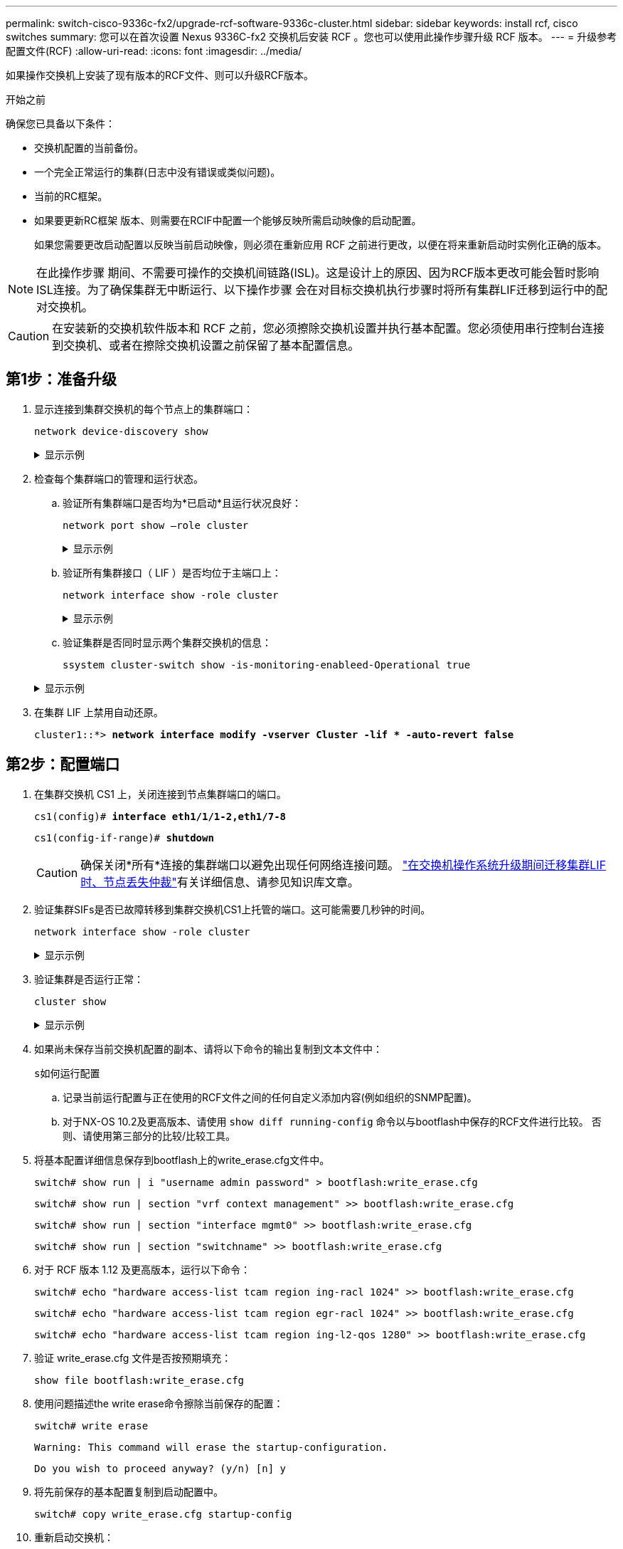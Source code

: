 ---
permalink: switch-cisco-9336c-fx2/upgrade-rcf-software-9336c-cluster.html 
sidebar: sidebar 
keywords: install rcf, cisco switches 
summary: 您可以在首次设置 Nexus 9336C-fx2 交换机后安装 RCF 。您也可以使用此操作步骤升级 RCF 版本。 
---
= 升级参考配置文件(RCF)
:allow-uri-read: 
:icons: font
:imagesdir: ../media/


[role="lead"]
如果操作交换机上安装了现有版本的RCF文件、则可以升级RCF版本。

.开始之前
确保您已具备以下条件：

* 交换机配置的当前备份。
* 一个完全正常运行的集群(日志中没有错误或类似问题)。
* 当前的RC框架。
* 如果要更新RC框架 版本、则需要在RCIF中配置一个能够反映所需启动映像的启动配置。
+
如果您需要更改启动配置以反映当前启动映像，则必须在重新应用 RCF 之前进行更改，以便在将来重新启动时实例化正确的版本。




NOTE: 在此操作步骤 期间、不需要可操作的交换机间链路(ISL)。这是设计上的原因、因为RCF版本更改可能会暂时影响ISL连接。为了确保集群无中断运行、以下操作步骤 会在对目标交换机执行步骤时将所有集群LIF迁移到运行中的配对交换机。


CAUTION: 在安装新的交换机软件版本和 RCF 之前，您必须擦除交换机设置并执行基本配置。您必须使用串行控制台连接到交换机、或者在擦除交换机设置之前保留了基本配置信息。



== 第1步：准备升级

. 显示连接到集群交换机的每个节点上的集群端口：
+
`network device-discovery show`

+
.显示示例
[%collapsible]
====
[listing, subs="+quotes"]
----
cluster1::*> *network device-discovery show*
Node/       Local  Discovered
Protocol    Port   Device (LLDP: ChassisID)  Interface         Platform
----------- ------ ------------------------- ----------------  --------
cluster1-01/cdp
            e0a    cs1                       Ethernet1/7       N9K-C9336C
            e0d    cs2                       Ethernet1/7       N9K-C9336C
cluster1-02/cdp
            e0a    cs1                       Ethernet1/8       N9K-C9336C
            e0d    cs2                       Ethernet1/8       N9K-C9336C
cluster1-03/cdp
            e0a    cs1                       Ethernet1/1/1     N9K-C9336C
            e0b    cs2                       Ethernet1/1/1     N9K-C9336C
cluster1-04/cdp
            e0a    cs1                       Ethernet1/1/2     N9K-C9336C
            e0b    cs2                       Ethernet1/1/2     N9K-C9336C
cluster1::*>
----
====
. 检查每个集群端口的管理和运行状态。
+
.. 验证所有集群端口是否均为*已启动*且运行状况良好：
+
`network port show –role cluster`

+
.显示示例
[%collapsible]
====
[listing, subs="+quotes"]
----
cluster1::*> *network port show -role cluster*

Node: cluster1-01
                                                                       Ignore
                                                  Speed(Mbps) Health   Health
Port      IPspace      Broadcast Domain Link MTU  Admin/Oper  Status   Status
--------- ------------ ---------------- ---- ---- ----------- -------- ------
e0a       Cluster      Cluster          up   9000  auto/100000 healthy false
e0d       Cluster      Cluster          up   9000  auto/100000 healthy false

Node: cluster1-02
                                                                       Ignore
                                                  Speed(Mbps) Health   Health
Port      IPspace      Broadcast Domain Link MTU  Admin/Oper  Status   Status
--------- ------------ ---------------- ---- ---- ----------- -------- ------
e0a       Cluster      Cluster          up   9000  auto/100000 healthy false
e0d       Cluster      Cluster          up   9000  auto/100000 healthy false
8 entries were displayed.

Node: cluster1-03

   Ignore
                                                  Speed(Mbps) Health   Health
Port      IPspace      Broadcast Domain Link MTU  Admin/Oper  Status   Status
--------- ------------ ---------------- ---- ---- ----------- -------- ------
e0a       Cluster      Cluster          up   9000  auto/10000 healthy  false
e0b       Cluster      Cluster          up   9000  auto/10000 healthy  false

Node: cluster1-04
                                                                       Ignore
                                                  Speed(Mbps) Health   Health
Port      IPspace      Broadcast Domain Link MTU  Admin/Oper  Status   Status
--------- ------------ ---------------- ---- ---- ----------- -------- ------
e0a       Cluster      Cluster          up   9000  auto/10000 healthy  false
e0b       Cluster      Cluster          up   9000  auto/10000 healthy  false
cluster1::*>
----
====
.. 验证所有集群接口（ LIF ）是否均位于主端口上：
+
`network interface show -role cluster`

+
.显示示例
[%collapsible]
====
[listing, subs="+quotes"]
----
cluster1::*> *network interface show -role cluster*
            Logical            Status     Network           Current      Current Is
Vserver     Interface          Admin/Oper Address/Mask      Node         Port    Home
----------- ------------------ ---------- ----------------- ------------ ------- ----
Cluster
            cluster1-01_clus1  up/up     169.254.3.4/23     cluster1-01  e0a     true
            cluster1-01_clus2  up/up     169.254.3.5/23     cluster1-01  e0d     true
            cluster1-02_clus1  up/up     169.254.3.8/23     cluster1-02  e0a     true
            cluster1-02_clus2  up/up     169.254.3.9/23     cluster1-02  e0d     true
            cluster1-03_clus1  up/up     169.254.1.3/23     cluster1-03  e0a     true
            cluster1-03_clus2  up/up     169.254.1.1/23     cluster1-03  e0b     true
            cluster1-04_clus1  up/up     169.254.1.6/23     cluster1-04  e0a     true
            cluster1-04_clus2  up/up     169.254.1.7/23     cluster1-04  e0b     true
8 entries were displayed.
cluster1::*>
----
====
.. 验证集群是否同时显示两个集群交换机的信息：
+
`ssystem cluster-switch show -is-monitoring-enableed-Operational true`

+
.显示示例
[%collapsible]
====
[listing, subs="+quotes"]
----
cluster1::*> *system cluster-switch show -is-monitoring-enabled-operational true*
Switch                      Type               Address          Model
--------------------------- ------------------ ---------------- -----
cs1                         cluster-network    10.233.205.90    N9K-C9336C
     Serial Number: FOCXXXXXXGD
      Is Monitored: true
            Reason: None
  Software Version: Cisco Nexus Operating System (NX-OS) Software, Version
                    9.3(5)
    Version Source: CDP

cs2                         cluster-network    10.233.205.91    N9K-C9336C
     Serial Number: FOCXXXXXXGS
      Is Monitored: true
            Reason: None
  Software Version: Cisco Nexus Operating System (NX-OS) Software, Version
                    9.3(5)
    Version Source: CDP
cluster1::*>
----
====


. 在集群 LIF 上禁用自动还原。
+
`cluster1::*> *network interface modify -vserver Cluster -lif * -auto-revert false*`





== 第2步：配置端口

. 在集群交换机 CS1 上，关闭连接到节点集群端口的端口。
+
`cs1(config)# *interface eth1/1/1-2,eth1/7-8*`

+
`cs1(config-if-range)# *shutdown*`

+

CAUTION: 确保关闭*所有*连接的集群端口以避免出现任何网络连接问题。 https://kb.netapp.com/on-prem/ontap/OHW/OHW-KBs/Node_out_of_quorum_when_migrating_cluster_lif_during_switch_OS_upgrade["在交换机操作系统升级期间迁移集群LIF时、节点丢失仲裁"^]有关详细信息、请参见知识库文章。

. 验证集群SIFs是否已故障转移到集群交换机CS1上托管的端口。这可能需要几秒钟的时间。
+
`network interface show -role cluster`

+
.显示示例
[%collapsible]
====
[listing, subs="+quotes"]
----
cluster1::*> *network interface show -role cluster*
            Logical           Status     Network            Current       Current Is
Vserver     Interface         Admin/Oper Address/Mask       Node          Port    Home
----------- ----------------- ---------- ------------------ ------------- ------- ----
Cluster
            cluster1-01_clus1 up/up      169.254.3.4/23     cluster1-01   e0a     true
            cluster1-01_clus2 up/up      169.254.3.5/23     cluster1-01   e0a     false
            cluster1-02_clus1 up/up      169.254.3.8/23     cluster1-02   e0a     true
            cluster1-02_clus2 up/up      169.254.3.9/23     cluster1-02   e0a     false
            cluster1-03_clus1 up/up      169.254.1.3/23     cluster1-03   e0a     true
            cluster1-03_clus2 up/up      169.254.1.1/23     cluster1-03   e0a     false
            cluster1-04_clus1 up/up      169.254.1.6/23     cluster1-04   e0a     true
            cluster1-04_clus2 up/up      169.254.1.7/23     cluster1-04   e0a     false
8 entries were displayed.
cluster1::*>
----
====
. 验证集群是否运行正常：
+
`cluster show`

+
.显示示例
[%collapsible]
====
[listing, subs="+quotes"]
----
cluster1::*> *cluster show*
Node                 Health  Eligibility   Epsilon
-------------------- ------- ------------  -------
cluster1-01          true    true          false
cluster1-02          true    true          false
cluster1-03          true    true          true
cluster1-04          true    true          false
4 entries were displayed.
cluster1::*>
----
====
. 如果尚未保存当前交换机配置的副本、请将以下命令的输出复制到文本文件中：
+
`s如何运行配置`

+
.. 记录当前运行配置与正在使用的RCF文件之间的任何自定义添加内容(例如组织的SNMP配置)。
.. 对于NX-OS 10.2及更高版本、请使用 `show diff running-config` 命令以与bootflash中保存的RCF文件进行比较。  否则、请使用第三部分的比较/比较工具。


. 将基本配置详细信息保存到bootflash上的write_erase.cfg文件中。
+
`switch# show run | i "username admin password" > bootflash:write_erase.cfg`

+
`switch# show run | section "vrf context management" >> bootflash:write_erase.cfg`

+
`switch# show run | section "interface mgmt0" >> bootflash:write_erase.cfg`

+
`switch# show run | section "switchname" >> bootflash:write_erase.cfg`

. 对于 RCF 版本 1.12 及更高版本，运行以下命令：
+
`switch# echo "hardware access-list tcam region ing-racl 1024" >> bootflash:write_erase.cfg`

+
`switch# echo "hardware access-list tcam region egr-racl 1024" >> bootflash:write_erase.cfg`

+
`switch# echo "hardware access-list tcam region ing-l2-qos 1280" >> bootflash:write_erase.cfg`

. 验证 write_erase.cfg 文件是否按预期填充：
+
`show file bootflash:write_erase.cfg`

. 使用问题描述the write erase命令擦除当前保存的配置：
+
`switch# write erase`

+
`Warning: This command will erase the startup-configuration.`

+
`Do you wish to proceed anyway? (y/n)  [n] y`

. 将先前保存的基本配置复制到启动配置中。
+
`switch# copy write_erase.cfg startup-config`

. 重新启动交换机：
+
`switch# reload`

+
`This command will reboot the system. (y/n)?  [n] y`

. 再次访问管理IP地址后、通过SSH登录到交换机。
+
您可能需要更新与SSH密钥相关的主机文件条目。

. 使用以下传输协议之一将RCC复制到交换机CS1的bootflash：FTP、TFTP、SFTP或SCP。
+
有关 Cisco 命令的详细信息，请参见中的相应指南 https://www.cisco.com/c/en/us/support/switches/nexus-9336c-fx2-switch/model.html#CommandReferences["《 Cisco Nexus 9000 系列 NX-OS 命令参考》"^] 指南。

+
.显示示例
[%collapsible]
====
此示例显示了使用TFTP将RCC复制到交换机CS1上的bootflash：

[listing, subs="+quotes"]
----
cs1# *copy tftp: bootflash: vrf management*
Enter source filename: *Nexus_9336C_RCF_v1.6-Cluster-HA-Breakout.txt*
Enter hostname for the tftp server: *172.22.201.50*
Trying to connect to tftp server......Connection to Server Established.
TFTP get operation was successful
Copy complete, now saving to disk (please wait)...
----
====
. 将先前下载的 RCF 应用于 bootflash 。
+
有关 Cisco 命令的详细信息，请参见中的相应指南 https://www.cisco.com/c/en/us/support/switches/nexus-9336c-fx2-switch/model.html#CommandReferences["《 Cisco Nexus 9000 系列 NX-OS 命令参考》"^] 指南。

+
.显示示例
[%collapsible]
====
此示例显示了RCF文件 `Nexus_9336C_RCF_v1.6-Cluster-HA-Breakout.txt` 正在安装在交换机CS1上：

[listing]
----
cs1# copy Nexus_9336C_RCF_v1.6-Cluster-HA-Breakout.txt running-config echo-commands
----
====
. 检查 `show banner motd` 命令的横幅输出。您必须阅读并遵循这些说明，以确保交换机的配置和操作正确。
+
.显示示例
[%collapsible]
====
[listing]
----
cs1# show banner motd

******************************************************************************
* NetApp Reference Configuration File (RCF)
*
* Switch   : Nexus N9K-C9336C-FX2
* Filename : Nexus_9336C_RCF_v1.6-Cluster-HA-Breakout.txt
* Date     : 10-23-2020
* Version  : v1.6
*
* Port Usage:
* Ports  1- 3: Breakout mode (4x10G) Intra-Cluster Ports, int e1/1/1-4, e1/2/1-4
, e1/3/1-4
* Ports  4- 6: Breakout mode (4x25G) Intra-Cluster/HA Ports, int e1/4/1-4, e1/5/
1-4, e1/6/1-4
* Ports  7-34: 40/100GbE Intra-Cluster/HA Ports, int e1/7-34
* Ports 35-36: Intra-Cluster ISL Ports, int e1/35-36
*
* Dynamic breakout commands:
* 10G: interface breakout module 1 port <range> map 10g-4x
* 25G: interface breakout module 1 port <range> map 25g-4x
*
* Undo breakout commands and return interfaces to 40/100G configuration in confi
g mode:
* no interface breakout module 1 port <range> map 10g-4x
* no interface breakout module 1 port <range> map 25g-4x
* interface Ethernet <interfaces taken out of breakout mode>
* inherit port-profile 40-100G
* priority-flow-control mode auto
* service-policy input HA
* exit
*
******************************************************************************
----
====
. 验证 RCF 文件是否为正确的较新版本：
+
`s如何运行配置`

+
在检查输出以确认您的 RCF 正确无误时，请确保以下信息正确无误：

+
** RCF 横幅
** 节点和端口设置
** 自定义
+
输出因站点配置而异。检查端口设置，并参阅发行说明，了解您安装的 RCF 的任何特定更改。



. 将先前的所有自定义设置重新应用于交换机配置。link:cabling-considerations-9336c-fx2.html["查看布线和配置注意事项"]有关所需的任何进一步更改的详细信息、请参见。
. 验证RCF版本、自定义添加项和交换机设置是否正确后、请将running-config文件复制到startup-config文件。
+
有关 Cisco 命令的详细信息，请参见中的相应指南 https://www.cisco.com/c/en/us/support/switches/nexus-9336c-fx2-switch/model.html#CommandReferences["《 Cisco Nexus 9000 系列 NX-OS 命令参考》"^] 指南。

+
`cs1# copy running-config startup-config`

+
`[########################################] 100% Copy complete`

. 重新启动交换机 CS1 。您可以在交换机重新启动时忽略节点上报告的"` cluster switch Health monitor`"警报和"`cluster ports down`"事件。
+
`cs1# *reload*`

+
`This command will reboot the system. (y/n)?  [n] *y*`

. 验证集群上集群端口的运行状况。
+
.. 验证集群中所有节点上的集群端口是否均已启动且运行正常：
+
`network port show -role cluster`

+
.显示示例
[%collapsible]
====
[listing, subs="+quotes"]
----
cluster1::*> *network port show -role cluster*

Node: cluster1-01
                                                                       Ignore
                                                  Speed(Mbps) Health   Health
Port      IPspace      Broadcast Domain Link MTU  Admin/Oper  Status   Status
--------- ------------ ---------------- ---- ---- ----------- -------- ------
e0a       Cluster      Cluster          up   9000  auto/10000 healthy  false
e0b       Cluster      Cluster          up   9000  auto/10000 healthy  false

Node: cluster1-02
                                                                       Ignore
                                                  Speed(Mbps) Health   Health
Port      IPspace      Broadcast Domain Link MTU  Admin/Oper  Status   Status
--------- ------------ ---------------- ---- ---- ----------- -------- ------
e0a       Cluster      Cluster          up   9000  auto/10000 healthy  false
e0b       Cluster      Cluster          up   9000  auto/10000 healthy  false

Node: cluster1-03
                                                                       Ignore
                                                  Speed(Mbps) Health   Health
Port      IPspace      Broadcast Domain Link MTU  Admin/Oper  Status   Status
--------- ------------ ---------------- ---- ---- ----------- -------- ------
e0a       Cluster      Cluster          up   9000  auto/100000 healthy false
e0d       Cluster      Cluster          up   9000  auto/100000 healthy false

Node: cluster1-04
                                                                       Ignore
                                                  Speed(Mbps) Health   Health
Port      IPspace      Broadcast Domain Link MTU  Admin/Oper  Status   Status
--------- ------------ ---------------- ---- ---- ----------- -------- ------
e0a       Cluster      Cluster          up   9000  auto/100000 healthy false
e0d       Cluster      Cluster          up   9000  auto/100000 healthy false
8 entries were displayed.
----
====
.. 从集群验证交换机运行状况。
+
`network device-discovery show -protocol cdp`

+
.显示示例
[%collapsible]
====
[listing, subs="+quotes"]
----
cluster1::*> *network device-discovery show -protocol cdp*
Node/       Local  Discovered
Protocol    Port   Device (LLDP: ChassisID)  Interface         Platform
----------- ------ ------------------------- ----------------- --------
cluster1-01/cdp
            e0a    cs1                       Ethernet1/7       N9K-C9336C
            e0d    cs2                       Ethernet1/7       N9K-C9336C
cluster01-2/cdp
            e0a    cs1                       Ethernet1/8       N9K-C9336C
            e0d    cs2                       Ethernet1/8       N9K-C9336C
cluster01-3/cdp
            e0a    cs1                       Ethernet1/1/1     N9K-C9336C
            e0b    cs2                       Ethernet1/1/1     N9K-C9336C
cluster1-04/cdp
            e0a    cs1                       Ethernet1/1/2     N9K-C9336C
            e0b    cs2                       Ethernet1/1/2     N9K-C9336C

cluster1::*> *system cluster-switch show -is-monitoring-enabled-operational true*
Switch                      Type               Address          Model
--------------------------- ------------------ ---------------- -----
cs1                         cluster-network    10.233.205.90    NX9-C9336C
     Serial Number: FOCXXXXXXGD
      Is Monitored: true
            Reason: None
  Software Version: Cisco Nexus Operating System (NX-OS) Software, Version
                    9.3(5)
    Version Source: CDP

cs2                         cluster-network    10.233.205.91    NX9-C9336C
     Serial Number: FOCXXXXXXGS
      Is Monitored: true
            Reason: None
  Software Version: Cisco Nexus Operating System (NX-OS) Software, Version
                    9.3(5)
    Version Source: CDP

2 entries were displayed.
----
根据先前加载在 CS1 交换机控制台上的 RCF 版本，您可能会在该交换机控制台上看到以下输出。

[listing]
----
2020 Nov 17 16:07:18 cs1 %$ VDC-1 %$ %STP-2-UNBLOCK_CONSIST_PORT: Unblocking port port-channel1 on VLAN0092. Port consistency restored.
2020 Nov 17 16:07:23 cs1 %$ VDC-1 %$ %STP-2-BLOCK_PVID_PEER: Blocking port-channel1 on VLAN0001. Inconsistent peer vlan.
2020 Nov 17 16:07:23 cs1 %$ VDC-1 %$ %STP-2-BLOCK_PVID_LOCAL: Blocking port-channel1 on VLAN0092. Inconsistent local vlan.
----
====


. 验证集群是否运行正常：
+
`cluster show`

+
.显示示例
[%collapsible]
====
[listing, subs="+quotes"]
----
cluster1::*> *cluster show*
Node                 Health   Eligibility   Epsilon
-------------------- -------- ------------- -------
cluster1-01          true     true          false
cluster1-02          true     true          false
cluster1-03          true     true          true
cluster1-04          true     true          false
4 entries were displayed.
cluster1::*>
----
====
. 对交换机CS2重复步骤1至20。
. 在集群 LIF 上启用自动还原。
+
`cluster1::*> *network interface modify -vserver Cluster -lif * -auto-revert True*`





== 第3步：验证集群网络配置和集群运行状况

. 验证连接到集群端口的交换机端口是否为*已启动*。
+
`show interface brief`

+
.显示示例
[%collapsible]
====
[listing, subs="+quotes"]
----
cs1# *show interface brief | grep up*
.
.
Eth1/1/1      1       eth  access up      none                    10G(D) --
Eth1/1/2      1       eth  access up      none                    10G(D) --
Eth1/7        1       eth  trunk  up      none                   100G(D) --
Eth1/8        1       eth  trunk  up      none                   100G(D) --
.
.
----
====
. 验证所需节点是否仍处于连接状态：
+
`s如何使用 cdp 邻居`

+
.显示示例
[%collapsible]
====
[listing, subs="+quotes"]
----
cs1# *show cdp neighbors*

Capability Codes: R - Router, T - Trans-Bridge, B - Source-Route-Bridge
                  S - Switch, H - Host, I - IGMP, r - Repeater,
                  V - VoIP-Phone, D - Remotely-Managed-Device,
                  s - Supports-STP-Dispute

Device-ID          Local Intrfce  Hldtme Capability  Platform      Port ID
node1              Eth1/1         133    H           FAS2980       e0a
node2              Eth1/2         133    H           FAS2980       e0a
cs1                Eth1/35        175    R S I s     N9K-C9336C    Eth1/35
cs1                Eth1/36        175    R S I s     N9K-C9336C    Eth1/36

Total entries displayed: 4
----
====
. 使用以下命令验证集群节点是否位于正确的集群VLAN中：
+
`show vlan brief`

+
`show interface trunk`

+
.显示示例
[%collapsible]
====
[listing, subs="+quotes"]
----
cs1# *show vlan brief*

VLAN Name                             Status    Ports
---- -------------------------------- --------- -------------------------------
1    default                          active    Po1, Eth1/1, Eth1/2, Eth1/3
                                                Eth1/4, Eth1/5, Eth1/6, Eth1/7
                                                Eth1/8, Eth1/35, Eth1/36
                                                Eth1/9/1, Eth1/9/2, Eth1/9/3
                                                Eth1/9/4, Eth1/10/1, Eth1/10/2
                                                Eth1/10/3, Eth1/10/4
17   VLAN0017                         active    Eth1/1, Eth1/2, Eth1/3, Eth1/4
                                                Eth1/5, Eth1/6, Eth1/7, Eth1/8
                                                Eth1/9/1, Eth1/9/2, Eth1/9/3
                                                Eth1/9/4, Eth1/10/1, Eth1/10/2
                                                Eth1/10/3, Eth1/10/4
18   VLAN0018                         active    Eth1/1, Eth1/2, Eth1/3, Eth1/4
                                                Eth1/5, Eth1/6, Eth1/7, Eth1/8
                                                Eth1/9/1, Eth1/9/2, Eth1/9/3
                                                Eth1/9/4, Eth1/10/1, Eth1/10/2
                                                Eth1/10/3, Eth1/10/4
31   VLAN0031                         active    Eth1/11, Eth1/12, Eth1/13
                                                Eth1/14, Eth1/15, Eth1/16
                                                Eth1/17, Eth1/18, Eth1/19
                                                Eth1/20, Eth1/21, Eth1/22
32   VLAN0032                         active    Eth1/23, Eth1/24, Eth1/25
                                                Eth1/26, Eth1/27, Eth1/28
                                                Eth1/29, Eth1/30, Eth1/31
                                                Eth1/32, Eth1/33, Eth1/34
33   VLAN0033                         active    Eth1/11, Eth1/12, Eth1/13
                                                Eth1/14, Eth1/15, Eth1/16
                                                Eth1/17, Eth1/18, Eth1/19
                                                Eth1/20, Eth1/21, Eth1/22
34   VLAN0034                         active    Eth1/23, Eth1/24, Eth1/25
                                                Eth1/26, Eth1/27, Eth1/28
                                                Eth1/29, Eth1/30, Eth1/31
                                                Eth1/32, Eth1/33, Eth1/34

cs1# *show interface trunk*

-----------------------------------------------------
Port          Native  Status        Port
              Vlan                  Channel
-----------------------------------------------------
Eth1/1        1       trunking      --
Eth1/2        1       trunking      --
Eth1/3        1       trunking      --
Eth1/4        1       trunking      --
Eth1/5        1       trunking      --
Eth1/6        1       trunking      --
Eth1/7        1       trunking      --
Eth1/8        1       trunking      --
Eth1/9/1      1       trunking      --
Eth1/9/2      1       trunking      --
Eth1/9/3      1       trunking      --
Eth1/9/4      1       trunking      --
Eth1/10/1     1       trunking      --
Eth1/10/2     1       trunking      --
Eth1/10/3     1       trunking      --
Eth1/10/4     1       trunking      --
Eth1/11       33      trunking      --
Eth1/12       33      trunking      --
Eth1/13       33      trunking      --
Eth1/14       33      trunking      --
Eth1/15       33      trunking      --
Eth1/16       33      trunking      --
Eth1/17       33      trunking      --
Eth1/18       33      trunking      --
Eth1/19       33      trunking      --
Eth1/20       33      trunking      --
Eth1/21       33      trunking      --
Eth1/22       33      trunking      --
Eth1/23       34      trunking      --
Eth1/24       34      trunking      --
Eth1/25       34      trunking      --
Eth1/26       34      trunking      --
Eth1/27       34      trunking      --
Eth1/28       34      trunking      --
Eth1/29       34      trunking      --
Eth1/30       34      trunking      --
Eth1/31       34      trunking      --
Eth1/32       34      trunking      --
Eth1/33       34      trunking      --
Eth1/34       34      trunking      --
Eth1/35       1       trnk-bndl     Po1
Eth1/36       1       trnk-bndl     Po1
Po1           1       trunking      --

------------------------------------------------------
Port          Vlans Allowed on Trunk
------------------------------------------------------
Eth1/1        1,17-18
Eth1/2        1,17-18
Eth1/3        1,17-18
Eth1/4        1,17-18
Eth1/5        1,17-18
Eth1/6        1,17-18
Eth1/7        1,17-18
Eth1/8        1,17-18
Eth1/9/1      1,17-18
Eth1/9/2      1,17-18
Eth1/9/3      1,17-18
Eth1/9/4      1,17-18
Eth1/10/1     1,17-18
Eth1/10/2     1,17-18
Eth1/10/3     1,17-18
Eth1/10/4     1,17-18
Eth1/11       31,33
Eth1/12       31,33
Eth1/13       31,33
Eth1/14       31,33
Eth1/15       31,33
Eth1/16       31,33
Eth1/17       31,33
Eth1/18       31,33
Eth1/19       31,33
Eth1/20       31,33
Eth1/21       31,33
Eth1/22       31,33
Eth1/23       32,34
Eth1/24       32,34
Eth1/25       32,34
Eth1/26       32,34
Eth1/27       32,34
Eth1/28       32,34
Eth1/29       32,34
Eth1/30       32,34
Eth1/31       32,34
Eth1/32       32,34
Eth1/33       32,34
Eth1/34       32,34
Eth1/35       1
Eth1/36       1
Po1           1
..
..
..
..
..
----
====
+

NOTE: 有关特定端口和VLAN使用情况的详细信息、请参阅RC框架 中的横幅和重要说明部分。

. 验证 CS1 和 CS2 之间的 ISL 是否正常运行：
+
`s如何执行端口通道摘要`

+
.显示示例
[%collapsible]
====
[listing, subs="+quotes"]
----
cs1# *show port-channel summary*
Flags:  D - Down        P - Up in port-channel (members)
        I - Individual  H - Hot-standby (LACP only)
        s - Suspended   r - Module-removed
        b - BFD Session Wait
        S - Switched    R - Routed
        U - Up (port-channel)
        p - Up in delay-lacp mode (member)
        M - Not in use. Min-links not met
--------------------------------------------------------------------------------
Group Port-       Type     Protocol  Member Ports      Channel
--------------------------------------------------------------------------------
1     Po1(SU)     Eth      LACP      Eth1/35(P)        Eth1/36(P)
cs1#
----
====
. 验证集群 LIF 是否已还原到其主端口：
+
`network interface show -role cluster`

+
.显示示例
[%collapsible]
====
[listing, subs="+quotes"]
----
cluster1::*> *network interface show -role cluster*
            Logical            Status     Network            Current             Current Is
Vserver     Interface          Admin/Oper Address/Mask       Node                Port    Home
----------- ------------------ ---------- ------------------ ------------------- ------- ----
Cluster
            cluster1-01_clus1  up/up      169.254.3.4/23     cluster1-01         e0d     true
            cluster1-01_clus2  up/up      169.254.3.5/23     cluster1-01         e0d     true
            cluster1-02_clus1  up/up      169.254.3.8/23     cluster1-02         e0d     true
            cluster1-02_clus2  up/up      169.254.3.9/23     cluster1-02         e0d     true
            cluster1-03_clus1  up/up      169.254.1.3/23     cluster1-03         e0b     true
            cluster1-03_clus2  up/up      169.254.1.1/23     cluster1-03         e0b     true
            cluster1-04_clus1  up/up      169.254.1.6/23     cluster1-04         e0b     true
            cluster1-04_clus2  up/up      169.254.1.7/23     cluster1-04         e0b     true
8 entries were displayed.
cluster1::*>
----
====
+
如果任何集群LUN尚未返回其主端口、请从本地节点手动还原它们：

+
`network interface revert -vserver vserver_name -lif lif_name`

. 验证集群是否运行正常：
+
`cluster show`

+
.显示示例
[%collapsible]
====
[listing, subs="+quotes"]
----
cluster1::*> *cluster show*
Node                 Health  Eligibility   Epsilon
-------------------- ------- ------------- -------
cluster1-01          true    true          false
cluster1-02          true    true          false
cluster1-03          true    true          true
cluster1-04          true    true          false
4 entries were displayed.
cluster1::*>
----
====
. 验证远程集群接口的连接：


[role="tabbed-block"]
====
.ONTAP 9.9.1及更高版本
--
您可以使用 `network interface check cluster-connectivity` 命令启动集群连接的可访问性检查、然后显示详细信息：

`network interface check cluster-connectivity start` 和 `network interface check cluster-connectivity show`

[listing, subs="+quotes"]
----
cluster1::*> *network interface check cluster-connectivity start*
----
*注：*请等待几秒钟、然后再运行 `show`命令以显示详细信息。

[listing, subs="+quotes"]
----
cluster1::*> *network interface check cluster-connectivity show*
                                  Source               Destination         Packet
Node   Date                       LIF                  LIF                 Loss
------ -------------------------- -------------------- ------------------- -----------
node1
       3/5/2022 19:21:18 -06:00   cluster1-01_clus2    cluster1-02-clus1   none
       3/5/2022 19:21:20 -06:00   cluster1-01_clus2    cluster1-02_clus2   none
node2
       3/5/2022 19:21:18 -06:00   cluster1-02_clus2    cluster1-01_clus1   none
       3/5/2022 19:21:20 -06:00   cluster1-02_clus2    cluster1-01_clus2   none
----
--
.所有ONTAP版本
--
对于所有ONTAP版本、您还可以使用 `cluster ping-cluster -node <name>` 用于检查连接的命令：

`cluster ping-cluster -node <name>`

[listing, subs="+quotes"]
----
cluster1::*> *cluster ping-cluster -node local*
Host is cluster1-03
Getting addresses from network interface table...
Cluster cluster1-03_clus1 169.254.1.3 cluster1-03 e0a
Cluster cluster1-03_clus2 169.254.1.1 cluster1-03 e0b
Cluster cluster1-04_clus1 169.254.1.6 cluster1-04 e0a
Cluster cluster1-04_clus2 169.254.1.7 cluster1-04 e0b
Cluster cluster1-01_clus1 169.254.3.4 cluster1-01 e0a
Cluster cluster1-01_clus2 169.254.3.5 cluster1-01 e0d
Cluster cluster1-02_clus1 169.254.3.8 cluster1-02 e0a
Cluster cluster1-02_clus2 169.254.3.9 cluster1-02 e0d
Local = 169.254.1.3 169.254.1.1
Remote = 169.254.1.6 169.254.1.7 169.254.3.4 169.254.3.5 169.254.3.8 169.254.3.9
Cluster Vserver Id = 4294967293
Ping status:
............
Basic connectivity succeeds on 12 path(s)
Basic connectivity fails on 0 path(s)
................................................
Detected 9000 byte MTU on 12 path(s):
    Local 169.254.1.3 to Remote 169.254.1.6
    Local 169.254.1.3 to Remote 169.254.1.7
    Local 169.254.1.3 to Remote 169.254.3.4
    Local 169.254.1.3 to Remote 169.254.3.5
    Local 169.254.1.3 to Remote 169.254.3.8
    Local 169.254.1.3 to Remote 169.254.3.9
    Local 169.254.1.1 to Remote 169.254.1.6
    Local 169.254.1.1 to Remote 169.254.1.7
    Local 169.254.1.1 to Remote 169.254.3.4
    Local 169.254.1.1 to Remote 169.254.3.5
    Local 169.254.1.1 to Remote 169.254.3.8
    Local 169.254.1.1 to Remote 169.254.3.9
Larger than PMTU communication succeeds on 12 path(s)
RPC status:
6 paths up, 0 paths down (tcp check)
6 paths up, 0 paths down (udp check)
----
--
====
.下一步是什么？
link:configure-ssh-keys.html["验证 SSH 配置"](英文)
